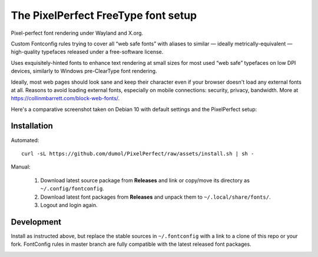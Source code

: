 The PixelPerfect FreeType font setup
====================================

Pixel-perfect font rendering under Wayland and X.org.

Custom Fontconfig rules trying to cover all “web safe fonts” with aliases to
similar — ideally metrically-equivalent — high-quality typefaces released
under a free-software license.

Uses exquisitely-hinted fonts to enhance text rendering at small sizes
for most used “web safe” typefaces on low DPI devices, similarly to
Windows pre-ClearType font rendering.

Ideally, most web pages should look sane and keep their character even if
your browser doesn't load any external fonts at all. Reasons to avoid loading
external fonts, especially on mobile connections: security, privacy, bandwidth.
More at https://collinmbarrett.com/block-web-fonts/.

Here's a comparative screenshot taken on Debian 10 with default settings
and the PixelPerfect setup:

.. image:: https://github.com/dumol/PixelPerfect/raw/assets/Debian10.gif


Installation
------------

Automated::

    curl -sL https://github.com/dumol/PixelPerfect/raw/assets/install.sh | sh -

Manual:

    1. Download latest source package from **Releases** and link or copy/move
       its directory as ``~/.config/fontconfig``.
    2. Download latest font packages from **Releases** and unpack them to
       ``~/.local/share/fonts/``.
    3. Logout and login again.


Development
-----------

Install as instructed above, but replace the stable sources in ``~/.fontconfig``
with a link to a clone of this repo or your fork. FontConfig rules in master
branch are fully compatible with the latest released font packages.


.. image:: https://img.shields.io/badge/License-MIT-yellow.svg
  :target: https://opensource.org/licenses/MIT

.. image:: https://img.shields.io/github/issues/dumol/pixelperfect.svg
  :target: https://github.com/dumol/pixelperfect/issues
